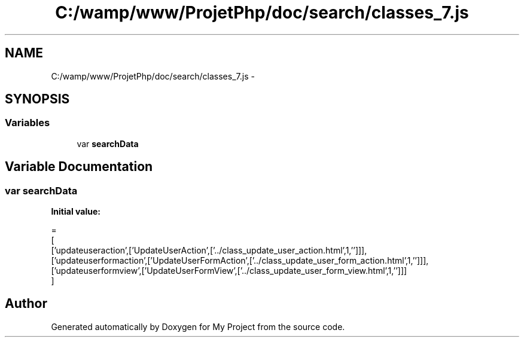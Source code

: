 .TH "C:/wamp/www/ProjetPhp/doc/search/classes_7.js" 3 "Sun May 8 2016" "My Project" \" -*- nroff -*-
.ad l
.nh
.SH NAME
C:/wamp/www/ProjetPhp/doc/search/classes_7.js \- 
.SH SYNOPSIS
.br
.PP
.SS "Variables"

.in +1c
.ti -1c
.RI "var \fBsearchData\fP"
.br
.in -1c
.SH "Variable Documentation"
.PP 
.SS "var searchData"
\fBInitial value:\fP
.PP
.nf
=
[
  ['updateuseraction',['UpdateUserAction',['\&.\&./class_update_user_action\&.html',1,'']]],
  ['updateuserformaction',['UpdateUserFormAction',['\&.\&./class_update_user_form_action\&.html',1,'']]],
  ['updateuserformview',['UpdateUserFormView',['\&.\&./class_update_user_form_view\&.html',1,'']]]
]
.fi
.SH "Author"
.PP 
Generated automatically by Doxygen for My Project from the source code\&.
